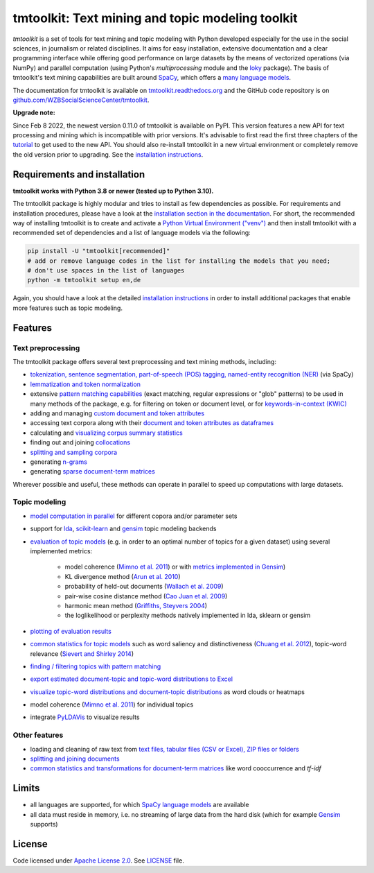 tmtoolkit: Text mining and topic modeling toolkit
=================================================

|pypi| |pypi_downloads| |rtd| |runtests| |coverage| |zenodo|

*tmtoolkit* is a set of tools for text mining and topic modeling with Python developed especially for the use in the
social sciences, in journalism or related disciplines. It aims for easy installation, extensive documentation
and a clear programming interface while offering good performance on large datasets by the means of vectorized
operations (via NumPy) and parallel computation (using Python's *multiprocessing* module and the
`loky <https://loky.readthedocs.io/>`_ package). The basis of tmtoolkit's text mining capabilities are built around
`SpaCy <https://spacy.io/>`_, which offers a `many language models <https://spacy.io/models>`_.

The documentation for tmtoolkit is available on `tmtoolkit.readthedocs.org <https://tmtoolkit.readthedocs.org>`_ and
the GitHub code repository is on
`github.com/WZBSocialScienceCenter/tmtoolkit <https://github.com/WZBSocialScienceCenter/tmtoolkit>`_.

**Upgrade note:**

Since Feb 8 2022, the newest version 0.11.0 of tmtoolkit is available on PyPI. This version features a new API
for text processing and mining which is incompatible with prior versions. It's advisable to first read the
first three chapters of the `tutorial <https://tmtoolkit.readthedocs.io/en/latest/getting_started.html>`_
to get used to the new API. You should also re-install tmtoolkit in a new virtual environment or completely
remove the old version prior to upgrading. See the
`installation instructions <https://tmtoolkit.readthedocs.io/en/latest/install.html>`_.

Requirements and installation
-----------------------------

**tmtoolkit works with Python 3.8 or newer (tested up to Python 3.10).**

The tmtoolkit package is highly modular and tries to install as few dependencies as possible. For requirements and
installation procedures, please have a look at the
`installation section in the documentation <https://tmtoolkit.readthedocs.io/en/latest/install.html>`_. For short,
the recommended way of installing tmtoolkit is to create and activate a
`Python Virtual Environment ("venv") <https://docs.python.org/3/tutorial/venv.html>`_ and then install tmtoolkit with
a recommended set of dependencies and a list of language models via the following:

.. code-block:: text

    pip install -U "tmtoolkit[recommended]"
    # add or remove language codes in the list for installing the models that you need;
    # don't use spaces in the list of languages
    python -m tmtoolkit setup en,de

Again, you should have a look at the detailed
`installation instructions <https://tmtoolkit.readthedocs.io/en/latest/install.html>`_ in order to install additional
packages that enable more features such as topic modeling.

Features
--------

Text preprocessing
^^^^^^^^^^^^^^^^^^

The tmtoolkit package offers several text preprocessing and text mining methods, including:

- `tokenization, sentence segmentation, part-of-speech (POS) tagging, named-entity recognition (NER) <https://tmtoolkit.readthedocs.io/en/latest/text_corpora.html#Configuring-the-NLP-pipeline,-parallel-processing-and-more-via-Corpus-parameters>`_ (via SpaCy)
- `lemmatization and token normalization <https://tmtoolkit.readthedocs.io/en/latest/preprocessing.html#Lemmatization-and-token-normalization>`_
- extensive `pattern matching capabilities <https://tmtoolkit.readthedocs.io/en/latest/preprocessing.html#Common-parameters-for-pattern-matching-functions>`_
  (exact matching, regular expressions or "glob" patterns) to be used in many
  methods of the package, e.g. for filtering on token or document level, or for
  `keywords-in-context (KWIC) <https://tmtoolkit.readthedocs.io/en/latest/preprocessing.html#Keywords-in-context-(KWIC)-and-general-filtering-methods>`_
- adding and managing
  `custom document and token attributes <https://tmtoolkit.readthedocs.io/en/latest/preprocessing.html#Working-with-document-and-token-attributes>`_
- accessing text corpora along with their
  `document and token attributes as dataframes <https://tmtoolkit.readthedocs.io/en/latest/preprocessing.html#Accessing-tokens-and-token-attributes>`_
- calculating and `visualizing corpus summary statistics <https://tmtoolkit.readthedocs.io/en/latest/preprocessing.html#Visualizing-corpus-summary-statistics>`_
- finding out and joining `collocations <https://tmtoolkit.readthedocs.io/en/latest/preprocessing.html#Identifying-and-joining-token-collocations>`_
- `splitting and sampling corpora <https://tmtoolkit.readthedocs.io/en/latest/text_corpora.html#Corpus-functions-for-document-management>`_
- generating `n-grams <https://tmtoolkit.readthedocs.io/en/latest/preprocessing.html#Generating-n-grams>`_
- generating `sparse document-term matrices <https://tmtoolkit.readthedocs.io/en/latest/preprocessing.html#Generating-a-sparse-document-term-matrix-(DTM)>`_

Wherever possible and useful, these methods can operate in parallel to speed up computations with large datasets.

Topic modeling
^^^^^^^^^^^^^^

* `model computation in parallel <https://tmtoolkit.readthedocs.io/en/latest/topic_modeling.html#Computing-topic-models-in-parallel>`_ for different copora
  and/or parameter sets
* support for `lda <http://pythonhosted.org/lda/>`_,
  `scikit-learn <http://scikit-learn.org/stable/modules/generated/sklearn.decomposition.LatentDirichletAllocation.html>`_
  and `gensim <https://radimrehurek.com/gensim/>`_ topic modeling backends
* `evaluation of topic models <https://tmtoolkit.readthedocs.io/en/latest/topic_modeling.html#Evaluation-of-topic-models>`_ (e.g. in order to an optimal number
  of topics for a given dataset) using several implemented metrics:

   * model coherence (`Mimno et al. 2011 <https://dl.acm.org/citation.cfm?id=2145462>`_) or with
     `metrics implemented in Gensim <https://radimrehurek.com/gensim/models/coherencemodel.html>`_)
   * KL divergence method (`Arun et al. 2010 <http://doi.org/10.1007/978-3-642-13657-3_43>`_)
   * probability of held-out documents (`Wallach et al. 2009 <https://doi.org/10.1145/1553374.1553515>`_)
   * pair-wise cosine distance method (`Cao Juan et al. 2009 <http://doi.org/10.1016/j.neucom.2008.06.011>`_)
   * harmonic mean method (`Griffiths, Steyvers 2004 <http://doi.org/10.1073/pnas.0307752101>`_)
   * the loglikelihood or perplexity methods natively implemented in lda, sklearn or gensim

* `plotting of evaluation results <https://tmtoolkit.readthedocs.io/en/latest/topic_modeling.html#Evaluation-of-topic-models>`_
* `common statistics for topic models <https://tmtoolkit.readthedocs.io/en/latest/topic_modeling.html#Common-statistics-and-tools-for-topic-models>`_ such as
  word saliency and distinctiveness (`Chuang et al. 2012 <https://dl.acm.org/citation.cfm?id=2254572>`_), topic-word
  relevance (`Sievert and Shirley 2014 <https://www.aclweb.org/anthology/W14-3110>`_)
* `finding / filtering topics with pattern matching <https://tmtoolkit.readthedocs.io/en/latest/topic_modeling.html#Filtering-topics>`_
* `export estimated document-topic and topic-word distributions to Excel
  <https://tmtoolkit.readthedocs.io/en/latest/topic_modeling.html#Displaying-and-exporting-topic-modeling-results>`_
* `visualize topic-word distributions and document-topic distributions <https://tmtoolkit.readthedocs.io/en/latest/topic_modeling.html#Visualizing-topic-models>`_
  as word clouds or heatmaps
* model coherence (`Mimno et al. 2011 <https://dl.acm.org/citation.cfm?id=2145462>`_) for individual topics
* integrate `PyLDAVis <https://pyldavis.readthedocs.io/en/latest/>`_ to visualize results

Other features
^^^^^^^^^^^^^^

- loading and cleaning of raw text from
  `text files, tabular files (CSV or Excel), ZIP files or folders <https://tmtoolkit.readthedocs.io/en/latest/text_corpora.html#Loading-text-data>`_
- `splitting and joining documents <https://tmtoolkit.readthedocs.io/en/latest/text_corpora.html#Corpus-functions-for-document-management>`_
- `common statistics and transformations for document-term matrices <https://tmtoolkit.readthedocs.io/en/latest/bow.html>`_ like word cooccurrence and *tf-idf*

Limits
------

* all languages are supported, for which `SpaCy language models <https://spacy.io/models>`_ are available
* all data must reside in memory, i.e. no streaming of large data from the hard disk (which for example
  `Gensim <https://radimrehurek.com/gensim/>`_ supports)

License
-------

Code licensed under `Apache License 2.0 <https://www.apache.org/licenses/LICENSE-2.0>`_.
See `LICENSE <https://github.com/WZBSocialScienceCenter/tmtoolkit/blob/master/LICENSE>`_ file.

.. |pypi| image:: https://badge.fury.io/py/tmtoolkit.svg
    :target: https://badge.fury.io/py/tmtoolkit
    :alt: PyPI Version

.. |pypi_downloads| image:: https://img.shields.io/pypi/dm/tmtoolkit
    :target: https://pypi.org/project/tmtoolkit/
    :alt: Downloads from PyPI

.. |runtests| image:: https://github.com/WZBSocialScienceCenter/tmtoolkit/actions/workflows/runtests.yml/badge.svg
    :target: https://github.com/WZBSocialScienceCenter/tmtoolkit/actions/workflows/runtests.yml
    :alt: GitHub Actions CI Build Status

.. |coverage| image:: https://raw.githubusercontent.com/WZBSocialScienceCenter/tmtoolkit/master/coverage.svg?sanitize=true
    :target: https://github.com/WZBSocialScienceCenter/tmtoolkit/tree/master/tests
    :alt: Coverage status

.. |rtd| image:: https://readthedocs.org/projects/tmtoolkit/badge/?version=latest
    :target: https://tmtoolkit.readthedocs.io/en/latest/?badge=latest
    :alt: Documentation Status

.. |zenodo| image:: https://zenodo.org/badge/109812180.svg
    :target: https://zenodo.org/badge/latestdoi/109812180
    :alt: Citable Zenodo DOI

